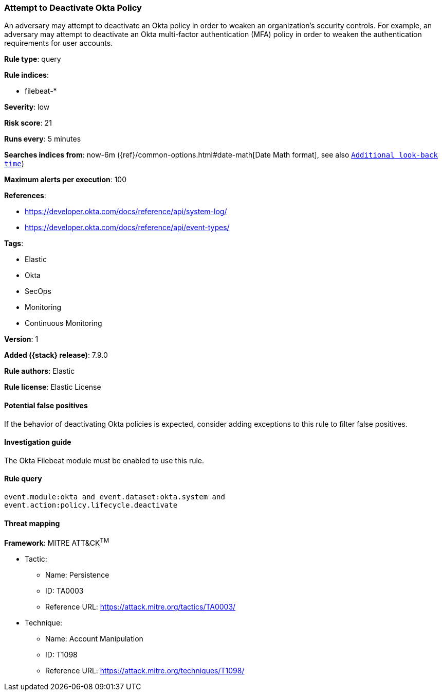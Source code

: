 [[attempt-to-deactivate-okta-policy]]
=== Attempt to Deactivate Okta Policy

An adversary may attempt to deactivate an Okta policy in order to weaken an
organization's security controls. For example, an adversary may attempt to
deactivate an Okta multi-factor authentication (MFA) policy in order to weaken
the authentication requirements for user accounts.

*Rule type*: query

*Rule indices*:

* filebeat-*

*Severity*: low

*Risk score*: 21

*Runs every*: 5 minutes

*Searches indices from*: now-6m ({ref}/common-options.html#date-math[Date Math format], see also <<rule-schedule, `Additional look-back time`>>)

*Maximum alerts per execution*: 100

*References*:

* https://developer.okta.com/docs/reference/api/system-log/
* https://developer.okta.com/docs/reference/api/event-types/

*Tags*:

* Elastic
* Okta
* SecOps
* Monitoring
* Continuous Monitoring

*Version*: 1

*Added ({stack} release)*: 7.9.0

*Rule authors*: Elastic

*Rule license*: Elastic License

==== Potential false positives

If the behavior of deactivating Okta policies is expected, consider adding
exceptions to this rule to filter false positives.

==== Investigation guide

The Okta Filebeat module must be enabled to use this rule.

==== Rule query


[source,js]
----------------------------------
event.module:okta and event.dataset:okta.system and
event.action:policy.lifecycle.deactivate
----------------------------------

==== Threat mapping

*Framework*: MITRE ATT&CK^TM^

* Tactic:
** Name: Persistence
** ID: TA0003
** Reference URL: https://attack.mitre.org/tactics/TA0003/
* Technique:
** Name: Account Manipulation
** ID: T1098
** Reference URL: https://attack.mitre.org/techniques/T1098/

